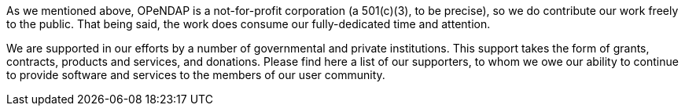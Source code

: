 As we mentioned above, OPeNDAP is a not-for-profit corporation (a 501(c)(3), to be precise),
so we do contribute our work freely to the public. That being said, the work does
consume our fully-dedicated time and attention.

We are supported in our efforts by a number of governmental and private institutions.
This support takes the form of grants, contracts, products and services, and donations.
Please find here a list of our supporters, to whom we owe our ability to continue to provide
software and services to the members of our user community.